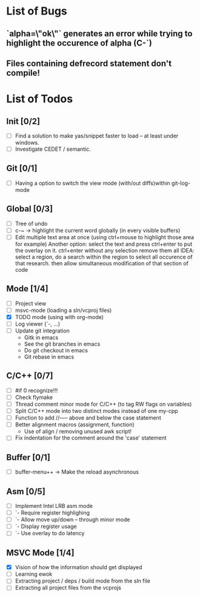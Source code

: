 * List of Bugs
** `alpha=\"ok\"` generates an error while trying to highlight the occurence of alpha (C-`)
** Files containing defrecord statement don't compile!
* List of Todos
** Init [0/2]
   - [ ] Find a solution to make yas/snippet faster to load -- at least under windows.
   - [ ] Investigate CEDET / semantic.
** Git [0/1]
   - [ ] Having a option to switch the view mode (with/out diffs)within git-log-mode
** Global [0/3]
   - [ ] Tree of undo
   - [ ] c-~ -> highlight the current word globally (in every visible buffers)
   - [ ] Edit multiple text area at once (using ctrl+mouse to highlight those area for example)
	 Another option: select the text and press ctrl+enter to put the overlay on it. ctrl+enter without any selection remove them all
	 IDEA: 
	 select a region, do a search within the region to select all occurence of that research.
   	 then allow simultaneous modification of that section of code
** Mode [1/4]
   - [ ] Project view
   - [ ] msvc-mode (loading a sln/vcproj files)
   - [X] TODO mode (using with org-mode)
   - [ ] Log viewer (`-, ...)
   - [ ] Update git integration
     + Gitk in emacs
     + See the git branches in emacs
     + Do git checkout in emacs
     + Git rebase in emacs
** C/C++ [0/7]
   - [ ] #if 0 recognize!!!
   - [ ] Check flymake
   - [ ] Thread comment minor mode for C/C++ (to tag RW flags on variables)
   - [ ] Split C/C++ mode into two distinct modes instead of one my-cpp
   - [ ] Function to add //----- above and below the case statement
   - [ ] Better alignment macros (assignment, function)
     + Use of align / removing unused awk script!
   - [ ] Fix indentation for the comment around the 'case' statement
** Buffer [0/1]
   - [ ] buffer-menu++ -> Make the reload asynchronous
** Asm [0/5]
   - [ ] Implement Intel LRB asm mode 
   - [ ]  `- Require register highlighing 
   - [ ]  `- Allow move up/down -- through minor mode
   - [ ]      `- Display register usage
   - [ ]      `- Use overlay to do latency
** MSVC Mode [1/4]
   - [X] Vision of how the information should get displayed
   - [ ] Learning ewok
   - [ ] Extracting project / deps / build mode from the sln file
   - [ ] Extracting all project files from the vcprojs
